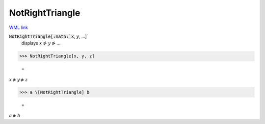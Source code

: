 NotRightTriangle
================

`WML link <https://reference.wolfram.com/language/ref/NotRightTriangle.html>`_


:code:`NotRightTriangle[:math:`x`, :math:`y`, ...]`
    displays :math:`x` ⋫ :math:`y` ⋫ ...





>>> NotRightTriangle[x, y, z]

    =
:math:`x \ntriangleright y \ntriangleright z`


>>> a \[NotRightTriangle] b

    =
:math:`a \ntriangleright b`


